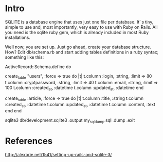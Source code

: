 

* Intro
SQLITE is a database engine that uses just one file per database. It’
s tiny, simple to use and, most importantly, very easy to use with
Ruby on Rails. All you need is the sqlite ruby gem, which is already
included in most Ruby installations.


Well now; you are set up. Just go ahead, create your database
structure. How? Edit db/schema.rb and start adding tables definitions
in a ruby syntax; something like this:



ActiveRecord::Schema.define do

  create_table "users", :force => true do |t|
    t.column :login, :string, :limit => 80
    t.column :cryptpassword, :string, :limit => 40
    t.column :email, :string, :limit => 100
    t.column :created_at, :datetime
    t.column :updated_at, :datetime
  end

  create_table :article, :force => true  do |t|
      t.column :title, :string
      t.column :created_at, :datetime
      t.column :updated_at, :datetime
      t.column :content, :text
  end
end

sqlite3 db/development.sqlite3
.output my_sql_dump.sql
.dump
.exit


* References 

http://alexbrie.net/1541/setting-up-rails-and-sqlite-3/
